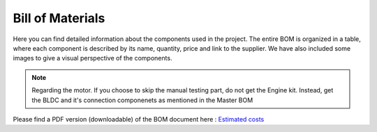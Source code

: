 Bill of Materials
=================

Here you can find detailed information about the components used in the project. The entire BOM is organized in a table, where each component is described by its name, quantity, price and link to the supplier. We have also included some images to give a visual perspective of the components.

.. note::

    Regarding the motor. If you choose to skip the manual testing part, do not get the Engine kit. Instead, get the BLDC and it's connection componenets as mentioned in the Master BOM


Please find a PDF version (downloadable) of the BOM document here : 
`Estimated costs <https://drive.google.com/file/d/1bXbf2l7j0txNbruT0Wq0R7LOtDWg--HC/view>`_

.. raw:: html

    <iframe width="600" height="800" src="https://docs.google.com/spreadsheets/d/1ubFtonmFj7LQtMAaDQMcm3kbEByoaORaB8CzqDCfPvc/edit#gid=1385285889"></iframe>